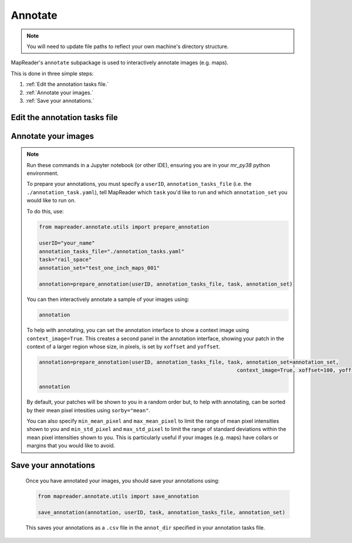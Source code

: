 Annotate
========

.. note:: You will need to update file paths to reflect your own machine's directory structure.

MapReader's ``annotate`` subpackage is used to interactively annotate images (e.g. maps).

This is done in three simple steps: 

1. :ref:`Edit the annotation tasks file.`
2. :ref:`Annotate your images.`
3. :ref:`Save your annotations.`
 

Edit the annotation tasks file
------------------------------------

.. TODO: tell people where this file is :) and what it's structure is. I had to go make a copy from a previous example.
	
	The ``annotation_tasks.yaml`` file is used to set up your annotation tasks. It contains two sections - ``tasks`` and ``paths``.
	
	The ``tasks`` section is used to specify annotation tasks and their labels. This section can contain as many tasks/labels as you would like and should be formatted as follows:
	
	.. code :: yaml
		
		tasks:
			your_task_name: 
				labels: ["your_label_1", "your_label_2", "your_label_3"]
			your_task_name_2: 
				labels: ["your_label_1", "your_label_2"]

	.. note:: When annotating, for each patch you will only be able to select one label from your label list. So, if you envisage wanting to label something as "x" **and also** "y", you will need to create a separate label combining "x and y".
	
	The ``paths`` section is used to specify file paths to sets of images you would like to annotate (annotation sets). This section can contain as many annotation sets as you would like and should be formatted as follows:

	.. code :: yaml

		paths:
		  	your_annotation_set:
				patch_paths: "./path/to/patches/"
				parent_paths: "./path/to/parents/"
				annot_dir: "./path/to/save/annotations"
			your_annotation_set_2:
				patch_paths: "./path/to/patches_2/"
				parent_paths: "./path/to/parents_2/"
				annot_dir: "./path/to/save/annotations_2"

	For example, if you want to annotate 'railspace' (as in `our paper`_), use: 
	   
	.. code :: yaml

		tasks:
			rail_space:
				labels: ["no", "rail_space"]

		paths:
		  test_one_inch_maps_001:
			patch_paths: "./maps/slice_50_50/patch-*PNG"
			parent_paths: "./maps/*png"
			annot_dir: "./annotations_one_inch"
		
Annotate your images
----------------------

.. note:: Run these commands in a Jupyter notebook (or other IDE), ensuring you are in your `mr_py38` python environment.

	To prepare your annotations, you must specify a ``userID``, ``annotation_tasks_file`` (i.e. the ``./annotation_task.yaml``), tell MapReader which ``task`` you'd like to run and which  ``annotation_set`` you would like to run on. 

	To do this, use: 

	.. code :: python

		from mapreader.annotate.utils import prepare_annotation
			
		userID="your_name"
		annotation_tasks_file="./annotation_tasks.yaml"
		task="rail_space"
		annotation_set="test_one_inch_maps_001"

		annotation=prepare_annotation(userID, annotation_tasks_file, task, annotation_set)

	You can then interactively annotate a sample of your images using:

	.. code :: python

		annotation

	.. image:: ../figures/annotate.png
		:width: 400px

	To help with annotating, you can set the annotation interface to show a context image using ``context_image=True``. This creates a second panel in the annotation interface, showing your patch in the context of a larger region whose size, in pixels, is set by ``xoffset`` and ``yoffset``.
		
	.. code :: python
		
		annotation=prepare_annotation(userID, annotation_tasks_file, task, annotation_set=annotation_set,
					 					context_image=True, xoffset=100, yoffset=100)

		annotation 

	.. image:: ../figures/annotate_context.png
		:width: 400px

	By default, your patches will be shown to you in a random order but, to help with annotating, can be sorted by their mean pixel intesities using ``sorby="mean"``. 
	
	You can also specify ``min_mean_pixel`` and ``max_mean_pixel`` to limit the range of mean pixel intensities shown to you and ``min_std_pixel`` and ``max_std_pixel`` to limit the range of standard deviations within the mean pixel intensities shown to you. This is particularly useful if your images (e.g. maps) have collars or margins that you would like to avoid.

Save your annotations
---------------------------
	
	Once you have annotated your images, you should save your annotations using:

	.. code :: python

		from mapreader.annotate.utils import save_annotation

		save_annotation(annotation, userID, task, annotation_tasks_file, annotation_set)

	This saves your annotations as a ``.csv`` file in the ``annot_dir`` specified in your annotation tasks file.

.. _our paper: https://dl.acm.org/doi/10.1145/3557919.3565812 
